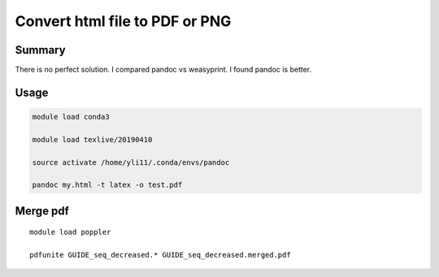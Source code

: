Convert html file to PDF or PNG
=========================================================


Summary
^^^^^^^

There is no perfect solution. I compared pandoc vs weasyprint. I found pandoc is better.

Usage
^^^^^


.. code:: bash

    module load conda3

    module load texlive/20190410

    source activate /home/yli11/.conda/envs/pandoc

    pandoc my.html -t latex -o test.pdf

    


Merge pdf
^^^^^^^^^^

::

	module load poppler

	pdfunite GUIDE_seq_decreased.* GUIDE_seq_decreased.merged.pdf